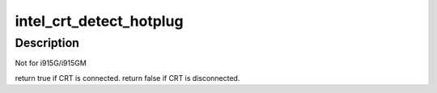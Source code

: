 .. -*- coding: utf-8; mode: rst -*-
.. src-file: drivers/gpu/drm/i915/intel_crt.c

.. _`intel_crt_detect_hotplug`:

intel_crt_detect_hotplug
========================

.. c:function:: bool intel_crt_detect_hotplug(struct drm_connector *connector)

    :param struct drm_connector \*connector:
        *undescribed*

.. _`intel_crt_detect_hotplug.description`:

Description
-----------

Not for i915G/i915GM

\return true if CRT is connected.
\return false if CRT is disconnected.

.. This file was automatic generated / don't edit.

